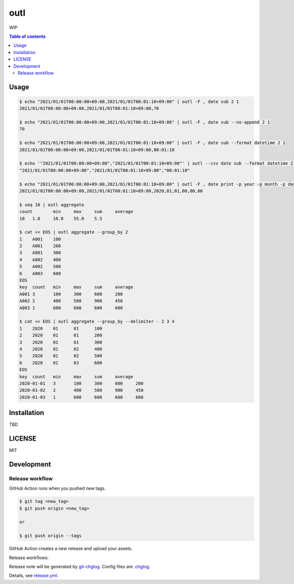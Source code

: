 ====
outl
====

|nimble-version| |nimble-install| |gh-actions|

WIP

.. contents:: Table of contents

Usage
=====

.. code-block:: shell

   $ echo "2021/01/01T00:00:00+09:00,2021/01/01T00:01:10+09:00" | outl -F , date sub 2 1
   2021/01/01T00:00:00+09:00,2021/01/01T00:01:10+09:00,70

   $ echo "2021/01/01T00:00:00+09:00,2021/01/01T00:01:10+09:00" | outl -F , date sub --no-append 2 1
   70

   $ echo "2021/01/01T00:00:00+09:00,2021/01/01T00:01:10+09:00" | outl -F , date sub --format datetime 2 1
   2021/01/01T00:00:00+09:00,2021/01/01T00:01:10+09:00,00:01:10

   $ echo '"2021/01/01T00:00:00+09:00","2021/01/01T00:01:10+09:00"' | outl --csv date sub --format datetime 2 1
   "2021/01/01T00:00:00+09:00","2021/01/01T00:01:10+09:00","00:01:10"

   $ echo "2021/01/01T00:00:00+09:00,2021/01/01T00:01:10+09:00" | outl -F , date print -p year -p month -p day -p hour -p minute -p second 1
   2021/01/01T00:00:00+09:00,2021/01/01T00:01:10+09:00,2020,01,01,00,00,00

   $ seq 10 | outl aggregate
   count	min	max	sum	average
   10	1.0	10.0	55.0	5.5

   $ cat << EOS | outl aggregate --group_by 2
   1	A001	100
   2	A001	200
   3	A001	300
   4	A002	400
   5	A002	500
   6	A003	600
   EOS
   key	count	min	max	sum	average
   A001	3	100	300	600	200
   A002	2	400	500	900	450
   A003	1	600	600	600	600

   $ cat << EOS | outl aggregate --group_by --delimiter - 2 3 4
   1	2020	01	01	100
   2	2020	01	01	200
   3	2020	01	01	300
   4	2020	01	02	400
   5	2020	01	02	500
   6	2020	01	03	600
   EOS
   key	count	min	max	sum	average
   2020-01-01	3	100	300	600	200
   2020-01-02	2	400	500	900	450
   2020-01-03	1	600	600	600	600

Installation
============

TBD

LICENSE
=======

MIT

Development
===========

Release workflow
^^^^^^^^^^^^^^^^

GitHub Action runs when you pushed new tags.

.. code-block:: shell

   $ git tag <new_tag>
   $ git push origin <new_tag>

   or

   $ git push origin --tags

GitHub Action creates a new release and upload your assets.

Release workflows:

|image-release-workflow|

Release note will be generated by `git-chglog <https://github.com/git-chglog/git-chglog>`_.
Config files are `.chglog <./.chglog>`_.

Details, see `release.yml <./.github/workflows/release.yml>`_.

.. |gh-actions| image:: https://github.com/jiro4989/outl/workflows/test/badge.svg
   :target: https://github.com/jiro4989/outl/actions
.. |nimble-version| image:: https://nimble.directory/ci/badges/outl/version.svg
   :target: https://nimble.directory/ci/badges/outl/nimdevel/output.html
.. |nimble-install| image:: https://nimble.directory/ci/badges/outl/nimdevel/status.svg
   :target: https://nimble.directory/ci/badges/outl/nimdevel/output.html

.. |image-release-workflow| image:: https://user-images.githubusercontent.com/13825004/87944618-9897fc00-cada-11ea-9401-74167f04b5c4.png
